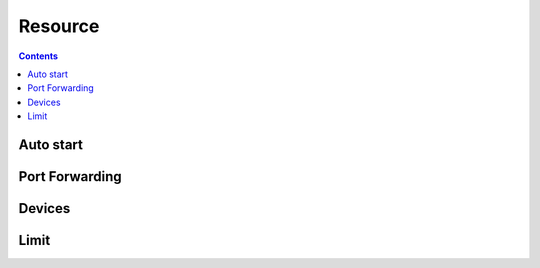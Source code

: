 Resource
==================

.. contents::
.. http:get:: /api/v1/container/(string:container_type)/(string:container_id)/all

    .. autosimple:: api.resource_all

    :param container_type: ``lxc``, ``docker``
    :param container_id: container id

    resource list

    **Example request**

    .. sourcecode:: bash

        $ curl -sq -XGET -b cookies.txt \
            http://${QIP}:${QPORT}/api/v1/container/lxc/utest/all

    **Example response**

    .. sourcecode:: json

        {
            "arch": "amd64",
            "autostart": false,
            "image": "ubuntu-trusty",
            "name": "utest",
            "network": {
                "hostname": "utest",
                "port": []
            },
            "resource": {
                "device": [],
                "limit": {}
            },
            "type": "lxc",
            "volume": {
                "host": {}
            }
        }
        
        
Auto start
----------

.. http:put:: /api/v1/container/(string:container_type)/(string:container_id)/autostart/(string:state)

    Update container auto start setting.

    :param container_type: ``lxc``, ``docker``
    :param container_id: container id
    :param state: ``on``, ``off``

    **Example request**

    .. sourcecode:: bash

        $ curl -sq -XPUT -b cookies.txt \
            http://${QIP}:${QPORT}/api/v1/container/lxc/utest/autostart/on
        $ curl -sq -XPUT -b cookies.txt \
            http://${QIP}:${QPORT}/api/v1/container/lxc/utest/autostart/off

    **Example response**

    .. sourcecode:: json

        {
            "arch": "amd64",
            "autostart": true,
            "image": "ubuntu-trusty",
            "name": "utest",
            "network": {
                "hostname": "utest",
                "port": []
            },
            "resource": {
                "device": [],
                "limit": {}
            },
            "type": "lxc",
            "volume": {
                "host": {}
            }
        }
        {
            "arch": "amd64",
            "autostart": false,
            "image": "ubuntu-trusty",
            "name": "utest",
            "network": {
                "hostname": "utest",
                "port": []
            },
            "resource": {
                "device": [],
                "limit": {}
            },
            "type": "lxc",
            "volume": {
                "host": {}
            }
        }
        
        
Port Forwarding
---------------

.. http:post:: /api/v1/container/(string:container_type)/(string:container_id)/network/port

    Add port forwarding.

    :param container_type: ``lxc``, ``docker``
    :param container_id: container id

    **Example request**

    .. sourcecode:: bash

        $ curl -sq -XPOST -b cookies.txt -d '[12345, 12345, "tcp"]' \
            http://${QIP}:${QPORT}/api/v1/container/lxc/utest/network/port

    **Example response**

    .. sourcecode:: json

        {
            "arch": "amd64",
            "autostart": false,
            "image": "ubuntu-trusty",
            "name": "utest",
            "network": {
                "hostname": "utest",
                "port": [
                    [
                        12345,
                        12345,
                        "tcp"
                    ]
                ]
            },
            "resource": {
                "device": [],
                "limit": {}
            },
            "type": "lxc",
            "volume": {
                "host": {}
            }
        }
        
        
.. http:delete:: /api/v1/container/(string:container_type)/(string:container_id)/network/port

    Delete port forwarding.

    :param container_type: ``lxc``, ``docker``
    :param container_id: container id

    **Example request**

    .. sourcecode:: bash

        $ curl -sq -XDELETE -b cookies.txt -d '[12345, 12345, "tcp"]' \
            http://${QIP}:${QPORT}/api/v1/container/lxc/utest/network/port

    **Example response**

    .. sourcecode:: json

        []
        
        
Devices 
--------

.. http:get:: /api/v1/resource/device

    Get available device list.
    The device allows access inside container.


    **Example request**

    .. sourcecode:: bash

        $ curl -sq -XGET http://${QIP}:${QPORT}/api/v1/resource/device

    **Example response**

    .. sourcecode:: json

        [
            "Direct_Render_Infrastructure_(226)",
            "Input_(13)",
            "video4linux_(81)",
            "Sound_and_ALSA_(14,_116)",
            "TTY_(4)"
        ]
        
        
.. http:post:: /api/v1/container/(string:container_type)/(string:container_id)/resource/device

    Add device permission.

    :param container_type: ``lxc``, ``docker``
    :param container_id: container id
    
    :access is a sequence of one or more of the following letters: 
        r — allows tasks to read from the specified device 

        w — allows tasks to write to the specified device 

        m — allows tasks to create device files that do not yet exist 


    **Example request**

    .. sourcecode:: bash

        $ curl -sq -XPOST -b cookies.txt -d '["allow", "Input_(13)", "rwm"]' \
            http://${QIP}:${QPORT}/api/v1/container/lxc/utest/resource/device

    **Example response**

    .. sourcecode:: json

        {
            "arch": "amd64",
            "autostart": false,
            "image": "ubuntu-trusty",
            "name": "utest",
            "network": {
                "hostname": "utest",
                "port": []
            },
            "resource": {
                "device": [
                    [
                        "allow",
                        "Input_(13)",
                        "rwm"
                    ]
                ],
                "limit": {}
            },
            "type": "lxc",
            "volume": {
                "host": {}
            }
        }
        
        
.. http:delete:: /api/v1/container/(string:container_type)/(string:container_id)/resource/device

    Delete device permission.

    :param container_type: ``lxc``, ``docker``
    :param container_id: container id

    **Example request**

    .. sourcecode:: bash

        $ curl -sq -XDELETE -b cookies.txt -d '["allow", "Input_(13)", "rwm"]' \
            http://${QIP}:${QPORT}/api/v1/container/lxc/utest/resource/device

    **Example response**

    .. sourcecode:: json

        []
        
        
Limit
----------

.. http:post:: /api/v1/container/(string:container_type)/(string:container_id)/resource/limit

    Add resource limitation.

    :param container_type: ``lxc``, ``docker``
    :param container_id: container id
    :reqjson int cputime: (optional) [10-999]. cpu usage time in milliseconds(ms)
    :reqjson int cpuweight: (optional) [2-1024]. relative cpu usage
    :reqjson string memory: (optional) Unit in MB. Must higher than 64m

    **Example request**

    .. sourcecode:: bash

        $ curl -sq -XPOST -b cookies.txt -d '{"cputime": 100, "cpuweight": 600, "memory": "512m"}' \
            http://${QIP}:${QPORT}/api/v1/container/lxc/utest/resource/limit

    **Example response**

    .. sourcecode:: json

        {
            "arch": "amd64",
            "autostart": false,
            "image": "ubuntu-trusty",
            "name": "utest",
            "network": {
                "hostname": "utest",
                "port": []
            },
            "resource": {
                "device": [],
                "limit": {
                    "cputime": 100,
                    "cpuweight": 600,
                    "memory": "512m"
                }
            },
            "type": "lxc",
            "volume": {
                "host": {}
            }
        }
        
        
.. http:delete:: /api/v1/container/(string:container_type)/(string:container_id)/resource/limit

    Delete resource limitation.

    :param container_type: ``lxc``, ``docker``
    :param container_id: container id

    **Example request**

    .. sourcecode:: bash

        $ curl -sq -XDELETE -b cookies.txt -d '{"cputime": 0}' \
            http://${QIP}:${QPORT}/api/v1/container/lxc/utest/resource/limit

    **Example response**

    .. sourcecode:: json

        []
        
        
